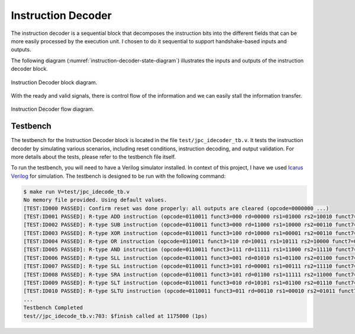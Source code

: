 Instruction Decoder
-------------------

The instruction decoder is a sequential block that decomposes the instruction bits into the different fields that can be more easily processed by the execution unit. I chosen to do it sequential to support handshake-based inputs and outputs.

The following diagram (:numref:`instruction-decoder-state-diagram`) illustrates the inputs and outputs of the instruction decoder block.

.. _instruction-decoder-state-diagram:
.. figure:: _images/JPC_idecode-3.svg
   :alt: JPC Instruction Decoder block diagram.
   :width: 400px
   :align: center

   Instruction Decoder block diagram.

With the ready and valid signals, there is control flow of the information and we can easily stall the information transfer.

.. _instruction-decoder-flow:
.. figure:: _images/JPC_idecode_flow.svg
   :alt: JPC Instruction Decoder flow diagram.
   :width: 400px
   :align: center

   Instruction Decoder flow diagram.

Testbench
^^^^^^^^^

The testbench for the Instruction Decoder block is located in the file ``test/jpc_idecoder_tb.v``. It tests
the instruction decoder by simulating various scenarios, including reset conditions, instruction decoding, 
and output validation. For more details about the tests, please refer to the testbench file itself.

To run the testbench, you will need to have a Verilog simulator installed. In context of this project, 
I have we used `Icarus Verilog <https://steveicarus.github.io/iverilog/>`_ for simulation. The testbench 
is designed to be run with the following command:

.. code-block:: none

   $ make run V=test/jpc_idecode_tb.v
   No memory file provided. Using default values.
   [TEST:ID000 PASSED]: Confirm reset was done properly: all outputs are cleared (opcode=0000000 ...)
   [TEST:ID001 PASSED]: R-type ADD instruction (opcode=0110011 funct3=000 rd=00000 rs1=01000 rs2=10010 funct7=0000000)
   [TEST:ID002 PASSED]: R-type SUB instruction (opcode=0110011 funct3=000 rd=11000 rs1=10000 rs2=00110 funct7=0100000)
   [TEST:ID003 PASSED]: R-type XOR instruction (opcode=0110011 funct3=100 rd=10000 rs1=00001 rs2=00110 funct7=0000000)
   [TEST:ID004 PASSED]: R-type OR instruction (opcode=0110011 funct3=110 rd=10011 rs1=10111 rs2=10000 funct7=0000000)
   [TEST:ID005 PASSED]: R-type AND instruction (opcode=0110011 funct3=111 rd=11111 rs1=11000 rs2=11110 funct7=0000000)
   [TEST:ID006 PASSED]: R-type SLL instruction (opcode=0110011 funct3=001 rd=01010 rs1=01100 rs2=01100 funct7=0000000)
   [TEST:ID007 PASSED]: R-type SLL instruction (opcode=0110011 funct3=101 rd=00001 rs1=00111 rs2=11110 funct7=0000000)
   [TEST:ID008 PASSED]: R-type SRA instruction (opcode=0110011 funct3=101 rd=01100 rs1=11111 rs2=11000 funct7=0100000)
   [TEST:ID009 PASSED]: R-type SLT instruction (opcode=0110011 funct3=010 rd=10101 rs1=01100 rs2=01110 funct7=0000000)
   [TEST:ID010 PASSED]: R-type SLTU instruction (opcode=0110011 funct3=011 rd=00110 rs1=00010 rs2=01011 funct7=0000000)
   ...
   Testbench Completed
   test//jpc_idecode_tb.v:703: $finish called at 1175000 (1ps)


